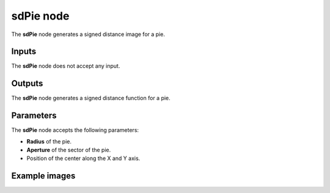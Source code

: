 sdPie node
..........

The **sdPie** node generates a signed distance image for a pie.

.. image:: images/node_simple_sdf_shapes_sdpie.png
	:align: center

Inputs
::::::

The **sdPie** node does not accept any input.

Outputs
:::::::

The **sdPie** node generates a signed distance function for a pie.

Parameters
::::::::::

The **sdPie** node accepts the following parameters:

* **Radius** of the pie.

* **Aperture** of the sector of the pie.

* Position of the center along the X and Y axis.

Example images
::::::::::::::

.. image:: images/node_pie_sample.png
	:align: center
